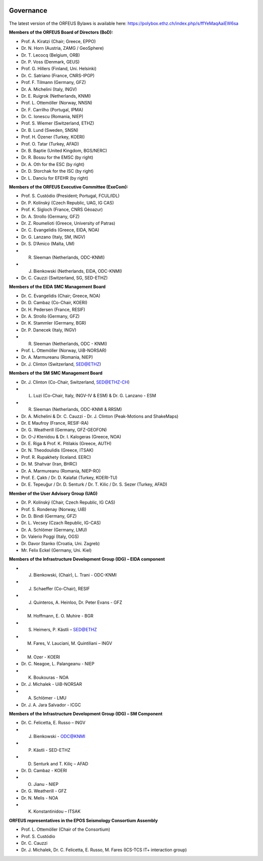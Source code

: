 .. figure:: _static/orfeuslogo.jpg

Governance
==========

.. figure:: _static/governance.png

The latest version of the ORFEUS Bylaws is available here: https://polybox.ethz.ch/index.php/s/ffYeMaqAaiEW6sa 

**Members of the ORFEUS Board of Directors (BoD):**

* Prof. A. Kiratzi (Chair; Greece, EPPO)
* Dr. N. Horn (Austria, ZAMG / GeoSphere)
* Dr. T. Lecocq (Belgium, ORB)
* Dr. P. Voss (Denmark, GEUS)
* Prof. G. Hillers (Finland, Uni. Helsinki)
* Dr. C. Satriano (France, CNRS-IPGP)
* Prof. F. Tilmann (Germany, GFZ)
* Dr. A. Michelini (Italy, INGV)
* Dr. E. Ruigrok (Netherlands, KNMI)
* Prof. L. Ottemöller (Norway, NNSN)
* Dr. F. Carrilho (Portugal, IPMA)
* Dr. C. Ionescu (Romania, NIEP)
* Prof. S. Wiemer (Switzerland, ETHZ)
* Dr. B. Lund (Sweden, SNSN)
* Prof. H. Özener (Turkey, KOERI)
* Prof. O. Tatar (Turkey, AFAD)
* Dr. B. Baptie (United Kingdom, BGS/NERC)

* Dr. R. Bossu for the EMSC (by right)
* Dr. A. Oth for the ESC (by right)
* Dr. D. Storchak for the ISC (by right)
* Dr. L. Danciu for EFEHR (by right)



**Members of the ORFEUS Executive Committee (ExeCom):**

* Prof. S. Custódio (President; Portugal, FCUL/IDL)
* Dr. P. Kolínský (Czech Republic, UAG, IG CAS)
* Prof. K. Sigloch 	(France, CNRS Géoazur)
* Dr. A. Strollo (Germany, GFZ)
* Dr. Z. Roumelioti (Greece, University of Patras)
* Dr. C. Evangelidis (Greece, EIDA, NOA)
* Dr. G. Lanzano (Italy, SM, INGV)
* Dr. S. D’Amico (Malta, UM)
* R. Sleeman (Netherlands, ODC-KNMI)
* J. Bienkowski (Netherlands, EIDA, ODC-KNMI)
* Dr. C. Cauzzi (Switzerland, SG, SED-ETHZ)

**Members of the EIDA SMC Management Board**

* Dr. C. Evangelidis (Chair; Greece, NOA)
* Dr. D. Cambaz (Co-Chair, KOERI)
* Dr. H. Pedersen (France, RESIF)
* Dr. A. Strollo (Germany, GFZ)
* Dr. K. Stammler (Germany, BGR)
* Dr. P. Danecek (Italy, INGV)
* R. Sleeman (Netherlands, ODC - KNMI)
* Prof. L. Ottemöller (Norway, UiB-NORSAR)
* Dr. A. Marmureanu (Romania, NIEP)
* Dr. J. Clinton (Switzerland, SED@ETHZ)


**Members of the SM SMC Management Board**

* Dr. J. Clinton (Co-Chair, Switzerland, SED@ETHZ-CH)
* L. Luzi (Co-Chair, Italy, INGV-IV & ESM) & Dr. G. Lanzano - ESM
* R. Sleeman (Netherlands, ODC-KNMI & RRSM)
* Dr. A. Michelini & Dr. C. Cauzzi - Dr. J. Clinton  (Peak-Motions and ShakeMaps)
* Dr. E Maufroy (France, RESIF-RA)
* Dr. G. Weatherill (Germany, GFZ-GEOFON)
* Dr. O-J Ktenidou & Dr. I. Kalogeras (Greece, NOA)
* Dr. E. Riga & Prof. K. Pitilakis (Greece, AUTH)
* Dr. N. Theodoulidis (Greece, ITSAK)
* Prof. R. Rupakhety (Iceland. EERC)
* Dr. M. Shahvar (Iran, BHRC)
* Dr. A. Marmureanu (Romania, NIEP-RO)

* Prof. E. Çaktı / Dr. D. Kalafat (Turkey, KOERI-TU)
* Dr. E. Tepeuğur / Dr. D. Senturk / Dr. T.  Kilic / Dr. S. Sezer (Turkey, AFAD)

**Member of the User Advisory Group (UAG)**

* Dr. P. Kolínský (Chair, Czech Republic, IG CAS)
* Prof. S. Rondenay (Norway, UiB)
* Dr. D. Bindi (Germany, GFZ)
* Dr. L. Vecsey (Czach Republic, IG-CAS)
* Dr. A. Schlömer (Germany, LMU)
* Dr. Valerio Poggi (Italy, OGS)
* Dr. Davor Stanko (Croatia, Uni. Zagreb)
* Mr. Felix Eckel (Germany, Uni. Kiel)

**Members of the Infrastructure Development Group (IDG) – EIDA component**

* J. Bienkowski, (Chair), L. Trani - ODC-KNMI
* J. Schaeffer (Co-Chair), RESIF
* J. Quinteros, A. Heinloo, Dr. Peter Evans - GFZ
* M. Hoffmann, E. O. Muhire - BGR
* S. Heimers, P. Kästli – SED@ETHZ
* M. Fares, V. Lauciani, M. Quintiliani – INGV
* M. Ozer - KOERI
* Dr. C. Neagoe, L. Palangeanu - NIEP
* K. Boukouras - NOA
* Dr. J. Michalek - UiB-NORSAR
* A. Schlömer - LMU
* Dr. J. A. Jara Salvador - ICGC

**Members of the Infrastructure Development Group (IDG) – SM Component**

* Dr. C. Felicetta, E. Russo – INGV
* J. Bienkowski - ODC@KNMI
* P. Kästli - SED-ETHZ
* D. Senturk and T. Kiliç – AFAD
* Dr. D. Cambaz - KOERI
* O. Jianu - NIEP
* Dr. G. Weatherill - GFZ
* Dr. N. Melis - NOA
* K. Konstantinidou – ITSAK

**ORFEUS representatives in the EPOS Seismology Consortium Assembly**

* Prof. L. Ottemöller (Chair of the Consortium)
* Prof. S. Custódio
* Dr. C. Cauzzi
* Dr. J. Michalek, Dr. C. Felicetta, E. Russo, M. Fares (ICS-TCS IT+ interaction group)

